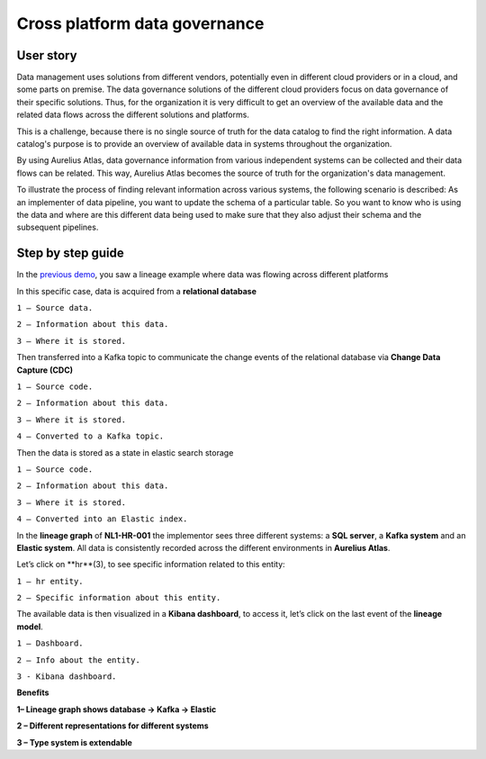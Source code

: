 Cross platform data governance
===================================
.. _userStory3:

User story 
----------
Data management uses solutions from different vendors, potentially even in different cloud providers or in a cloud, and some parts on premise.
The data governance solutions of the different cloud providers focus on data governance of their specific solutions.
Thus, for the organization it is very difficult to get an overview of the available data and the related data flows across the different solutions and platforms. 

This is a challenge, because there is no single source of truth for the data catalog to find the right information.
A data catalog's purpose is to provide an overview of available data in systems throughout the organization. 

By using Aurelius Atlas, data governance information from various independent systems can be collected and their data flows can be related. 
This way, Aurelius Atlas becomes the source of truth for the organization's data management.  

To illustrate the process of finding relevant information across various systems, the following scenario is described:
As an implementer of data pipeline, you want to update the schema of a particular table.
So you want to know who is using the data and where are this different data being used to make sure that they also adjust their schema and the subsequent pipelines. 

Step by step guide
------------------
In the `previous demo <userStory2>`__, you saw a lineage example where data was flowing across different platforms 

.. image:: imgs-user-story3/1.jpg


In this specific case, data is acquired from a **relational database**


.. image:: imgs-user-story3/2.jpg


``1 – Source data.``

``2 – Information about this data.``

``3 – Where it is stored.``

Then transferred into a Kafka topic to communicate the change events of the
relational database via **Change Data Capture (CDC)**

.. image:: imgs-user-story3/3.jpg


``1 – Source code.``

``2 – Information about this data.``

``3 – Where it is stored.``

``4 – Converted to a Kafka topic.``


Then the data is stored as a state in elastic search storage 

.. image:: imgs-user-story3/4.jpg


``1 – Source code.``

``2 – Information about this data.``

``3 – Where it is stored.``

``4 – Converted into an Elastic index.``


In the **lineage graph** of **NL1-HR-001** the implementor sees three different systems: a **SQL server**, a **Kafka system** and an **Elastic system**.
All data is consistently recorded across the different environments in **Aurelius Atlas**. 


.. image:: imgs-user-story3/5.jpg


Let’s click on **hr**(3), to see specific information related to this entity:

.. image:: imgs-user-story3/6.jpg


``1 – hr entity.``

``2 – Specific information about this entity.``

 

The available data is then visualized in a **Kibana dashboard**,
to access it, let’s click on the last event of the **lineage model**. 


.. image:: imgs-user-story3/7.jpg


``1 – Dashboard.`` 

``2 – Info about the entity.`` 

``3 - Kibana dashboard.`` 


**Benefits**

**1– Lineage graph shows database -> Kafka -> Elastic**

**2 – Different representations for different systems**

**3 – Type system is extendable** 
